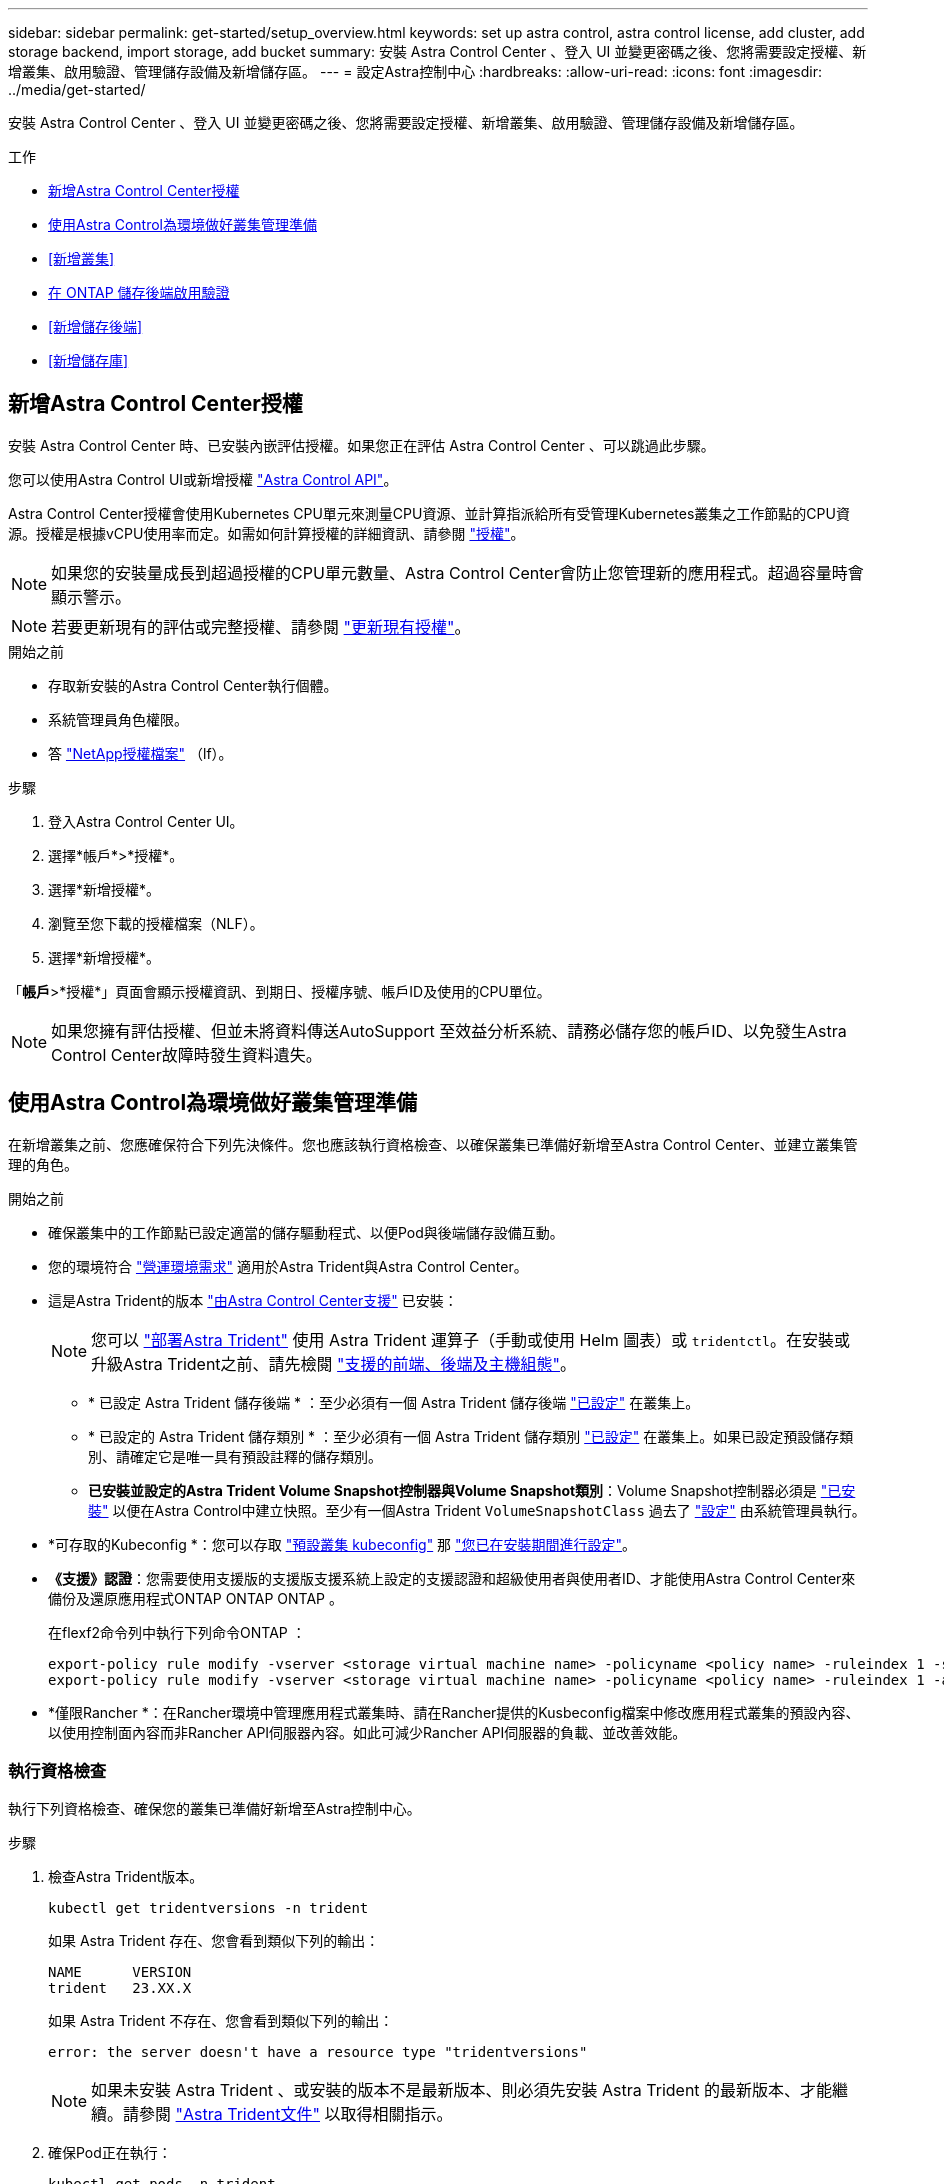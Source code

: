 ---
sidebar: sidebar 
permalink: get-started/setup_overview.html 
keywords: set up astra control, astra control license, add cluster, add storage backend, import storage, add bucket 
summary: 安裝 Astra Control Center 、登入 UI 並變更密碼之後、您將需要設定授權、新增叢集、啟用驗證、管理儲存設備及新增儲存區。 
---
= 設定Astra控制中心
:hardbreaks:
:allow-uri-read: 
:icons: font
:imagesdir: ../media/get-started/


[role="lead"]
安裝 Astra Control Center 、登入 UI 並變更密碼之後、您將需要設定授權、新增叢集、啟用驗證、管理儲存設備及新增儲存區。

.工作
* <<新增Astra Control Center授權>>
* <<使用Astra Control為環境做好叢集管理準備>>
* <<新增叢集>>
* <<在 ONTAP 儲存後端啟用驗證>>
* <<新增儲存後端>>
* <<新增儲存庫>>




== 新增Astra Control Center授權

安裝 Astra Control Center 時、已安裝內嵌評估授權。如果您正在評估 Astra Control Center 、可以跳過此步驟。

您可以使用Astra Control UI或新增授權 https://docs.netapp.com/us-en/astra-automation["Astra Control API"^]。

Astra Control Center授權會使用Kubernetes CPU單元來測量CPU資源、並計算指派給所有受管理Kubernetes叢集之工作節點的CPU資源。授權是根據vCPU使用率而定。如需如何計算授權的詳細資訊、請參閱 link:../concepts/licensing.html["授權"^]。


NOTE: 如果您的安裝量成長到超過授權的CPU單元數量、Astra Control Center會防止您管理新的應用程式。超過容量時會顯示警示。


NOTE: 若要更新現有的評估或完整授權、請參閱 link:../use/update-licenses.html["更新現有授權"^]。

.開始之前
* 存取新安裝的Astra Control Center執行個體。
* 系統管理員角色權限。
* 答 link:../concepts/licensing.html["NetApp授權檔案"^] （lf）。


.步驟
. 登入Astra Control Center UI。
. 選擇*帳戶*>*授權*。
. 選擇*新增授權*。
. 瀏覽至您下載的授權檔案（NLF）。
. 選擇*新增授權*。


「*帳戶*>*授權*」頁面會顯示授權資訊、到期日、授權序號、帳戶ID及使用的CPU單位。


NOTE: 如果您擁有評估授權、但並未將資料傳送AutoSupport 至效益分析系統、請務必儲存您的帳戶ID、以免發生Astra Control Center故障時發生資料遺失。



== 使用Astra Control為環境做好叢集管理準備

在新增叢集之前、您應確保符合下列先決條件。您也應該執行資格檢查、以確保叢集已準備好新增至Astra Control Center、並建立叢集管理的角色。

.開始之前
* 確保叢集中的工作節點已設定適當的儲存驅動程式、以便Pod與後端儲存設備互動。
* 您的環境符合 link:../get-started/requirements.html["營運環境需求"^] 適用於Astra Trident與Astra Control Center。
* 這是Astra Trident的版本 link:../get-started/requirements.html#astra-trident-requirements["由Astra Control Center支援"^] 已安裝：
+

NOTE: 您可以 https://docs.netapp.com/us-en/trident/trident-get-started/kubernetes-deploy.html#choose-the-deployment-method["部署Astra Trident"^] 使用 Astra Trident 運算子（手動或使用 Helm 圖表）或 `tridentctl`。在安裝或升級Astra Trident之前、請先檢閱 https://docs.netapp.com/us-en/trident/trident-get-started/requirements.html["支援的前端、後端及主機組態"^]。

+
** * 已設定 Astra Trident 儲存後端 * ：至少必須有一個 Astra Trident 儲存後端 https://docs.netapp.com/us-en/trident/trident-get-started/kubernetes-postdeployment.html#step-1-create-a-backend["已設定"^] 在叢集上。
** * 已設定的 Astra Trident 儲存類別 * ：至少必須有一個 Astra Trident 儲存類別 https://docs.netapp.com/us-en/trident/trident-use/manage-stor-class.html["已設定"^] 在叢集上。如果已設定預設儲存類別、請確定它是唯一具有預設註釋的儲存類別。
** *已安裝並設定的Astra Trident Volume Snapshot控制器與Volume Snapshot類別*：Volume Snapshot控制器必須是 https://docs.netapp.com/us-en/trident/trident-use/vol-snapshots.html#deploying-a-volume-snapshot-controller["已安裝"^] 以便在Astra Control中建立快照。至少有一個Astra Trident `VolumeSnapshotClass` 過去了 https://docs.netapp.com/us-en/trident/trident-use/vol-snapshots.html#step-1-set-up-a-volumesnapshotclass["設定"^] 由系統管理員執行。


* *可存取的Kubeconfig *：您可以存取 https://kubernetes.io/docs/concepts/configuration/organize-cluster-access-kubeconfig/["預設叢集 kubeconfig"^] 那 link:../get-started/install_acc.html#set-up-namespace-and-secret-for-registries-with-auth-requirements["您已在安裝期間進行設定"^]。
* *《支援》認證*：您需要使用支援版的支援版支援系統上設定的支援認證和超級使用者與使用者ID、才能使用Astra Control Center來備份及還原應用程式ONTAP ONTAP ONTAP 。
+
在flexf2命令列中執行下列命令ONTAP ：

+
[listing]
----
export-policy rule modify -vserver <storage virtual machine name> -policyname <policy name> -ruleindex 1 -superuser sys
export-policy rule modify -vserver <storage virtual machine name> -policyname <policy name> -ruleindex 1 -anon 65534
----
* *僅限Rancher *：在Rancher環境中管理應用程式叢集時、請在Rancher提供的Kusbeconfig檔案中修改應用程式叢集的預設內容、以使用控制面內容而非Rancher API伺服器內容。如此可減少Rancher API伺服器的負載、並改善效能。




=== 執行資格檢查

執行下列資格檢查、確保您的叢集已準備好新增至Astra控制中心。

.步驟
. 檢查Astra Trident版本。
+
[source, console]
----
kubectl get tridentversions -n trident
----
+
如果 Astra Trident 存在、您會看到類似下列的輸出：

+
[listing]
----
NAME      VERSION
trident   23.XX.X
----
+
如果 Astra Trident 不存在、您會看到類似下列的輸出：

+
[listing]
----
error: the server doesn't have a resource type "tridentversions"
----
+

NOTE: 如果未安裝 Astra Trident 、或安裝的版本不是最新版本、則必須先安裝 Astra Trident 的最新版本、才能繼續。請參閱 https://docs.netapp.com/us-en/trident/trident-get-started/kubernetes-deploy.html["Astra Trident文件"^] 以取得相關指示。

. 確保Pod正在執行：
+
[source, console]
----
kubectl get pods -n trident
----
. 判斷儲存類別是否使用支援的 Astra Trident 驅動程式。置備程式名稱應為 `csi.trident.netapp.io`。請參閱下列範例：
+
[source, console]
----
kubectl get sc
----
+
回應範例：

+
[listing]
----
NAME                  PROVISIONER            RECLAIMPOLICY  VOLUMEBINDINGMODE  ALLOWVOLUMEEXPANSION  AGE
ontap-gold (default)  csi.trident.netapp.io  Delete         Immediate          true                  5d23h
----




=== 建立叢集角色庫比諾圖

您可以選擇性地為 Astra Control Center 建立有限權限或擴充權限管理員角色。這不是 Astra Control Center 設定的必要程序、因為您已將 Kribeconfig 設定為的一部分 link:../get-started/install_acc.html#set-up-namespace-and-secret-for-registries-with-auth-requirements["安裝程序"^]。

如果下列任一情況適用於您的環境、本程序可協助您建立個別的 Kubleconfig ：

* 您想要限制其管理叢集的 Astra Control 權限
* 您使用多個內容範圍、無法使用安裝期間設定的預設 Astra Control Kbeconfig 、或是具有單一內容的受限角色、都無法在您的環境中運作


.開始之前
在完成程序步驟之前、請確定您要管理的叢集具備下列項目：

* 已安裝KECV1.23或更新版本
* 利用Astra Control Center來存取您要新增及管理的叢集
+

NOTE: 在此程序中、您不需要透過KECBECVL存取執行Astra Control Center的叢集。

* 使用叢集管理權限來管理作用中內容的叢集的作用中KECBEConfig


.步驟
. 建立服務帳戶：
+
.. 建立名為「astracontilt-service-account.yaml」的服務帳戶檔案。
+
視需要調整名稱和命名空間。如果在此處進行變更、您應該在下列步驟中套用相同的變更。

+
[source, subs="specialcharacters,quotes"]
----
*astracontrol-service-account.yaml*
----
+
[source, yaml]
----
apiVersion: v1
kind: ServiceAccount
metadata:
  name: astracontrol-service-account
  namespace: default
----
.. 套用服務帳戶：
+
[source, console]
----
kubectl apply -f astracontrol-service-account.yaml
----


. 為要由 Astra Control 管理的叢集建立具有足夠權限的下列叢集角色之一：
+
** * 有限叢集角色 * ：此角色包含由 Astra Control 管理叢集所需的最低權限：
+
.展開步驟
[%collapsible]
====
... 建立 `ClusterRole` 例如、 `astra-admin-account.yaml`。
+
視需要調整名稱和命名空間。如果在此處進行變更、您應該在下列步驟中套用相同的變更。

+
[source, subs="specialcharacters,quotes"]
----
*astra-admin-account.yaml*
----
+
[source, yaml]
----
apiVersion: rbac.authorization.k8s.io/v1
kind: ClusterRole
metadata:
  name: astra-admin-account
rules:

# Get, List, Create, and Update all resources
# Necessary to backup and restore all resources in an app
- apiGroups:
  - '*'
  resources:
  - '*'
  verbs:
  - get
  - list
  - create
  - patch

# Delete Resources
# Necessary for in-place restore and AppMirror failover
- apiGroups:
  - ""
  - apps
  - autoscaling
  - batch
  - crd.projectcalico.org
  - extensions
  - networking.k8s.io
  - policy
  - rbac.authorization.k8s.io
  - snapshot.storage.k8s.io
  - trident.netapp.io
  resources:
  - configmaps
  - cronjobs
  - daemonsets
  - deployments
  - horizontalpodautoscalers
  - ingresses
  - jobs
  - namespaces
  - networkpolicies
  - persistentvolumeclaims
  - poddisruptionbudgets
  - pods
  - podtemplates
  - podsecuritypolicies
  - replicasets
  - replicationcontrollers
  - replicationcontrollers/scale
  - rolebindings
  - roles
  - secrets
  - serviceaccounts
  - services
  - statefulsets
  - tridentmirrorrelationships
  - tridentsnapshotinfos
  - volumesnapshots
  - volumesnapshotcontents
  verbs:
  - delete

# Watch resources
# Necessary to monitor progress
- apiGroups:
  - ""
  resources:
  - pods
  - replicationcontrollers
  - replicationcontrollers/scale
  verbs:
  - watch

# Update resources
- apiGroups:
  - ""
  - build.openshift.io
  - image.openshift.io
  resources:
  - builds/details
  - replicationcontrollers
  - replicationcontrollers/scale
  - imagestreams/layers
  - imagestreamtags
  - imagetags
  verbs:
  - update

# Use PodSecurityPolicies
- apiGroups:
  - extensions
  - policy
  resources:
  - podsecuritypolicies
  verbs:
  - use
----
... （僅限 OpenShift 叢集）在的結尾處附加下列項目 `astra-admin-account.yaml` 檔案或之後 `# Use PodSecurityPolicies` 區段：
+
[source, console]
----
# OpenShift security
- apiGroups:
  - security.openshift.io
  resources:
  - securitycontextconstraints
  verbs:
  - use
----
... 套用叢集角色：
+
[source, console]
----
kubectl apply -f astra-admin-account.yaml
----


====
** * 擴充叢集角色 * ：此角色包含 Astra Control 所管理叢集的擴充權限。如果您使用多個內容範圍、且無法使用安裝期間設定的預設 Astra Control Kbeconfig 、或是具有單一內容的有限角色無法在您的環境中運作、則可以使用此角色：
+

NOTE: 以下內容 `ClusterRole` 步驟是 Kubernetes 的一般範例。請參閱 Kubernetes 散佈文件、以取得特定於您環境的指示。

+
.展開步驟
[%collapsible]
====
... 建立 `ClusterRole` 例如、 `astra-admin-account.yaml`。
+
視需要調整名稱和命名空間。如果在此處進行變更、您應該在下列步驟中套用相同的變更。

+
[source, subs="specialcharacters,quotes"]
----
*astra-admin-account.yaml*
----
+
[source, yaml]
----
apiVersion: rbac.authorization.k8s.io/v1
kind: ClusterRole
metadata:
  name: astra-admin-account
rules:
- apiGroups:
  - '*'
  resources:
  - '*'
  verbs:
  - '*'
- nonResourceURLs:
  - '*'
  verbs:
  - '*'
----
... 套用叢集角色：
+
[source, console]
----
kubectl apply -f astra-admin-account.yaml
----


====


. 建立叢集角色與服務帳戶的叢集角色繫結：
+
.. 建立名為「astracontletil-clusterrolebind.yaml」的「ClusterRoeBinding」檔案。
+
視需要在建立服務帳戶時調整任何已修改的名稱和命名空間。

+
[source, subs="specialcharacters,quotes"]
----
*astracontrol-clusterrolebinding.yaml*
----
+
[source, yaml]
----
apiVersion: rbac.authorization.k8s.io/v1
kind: ClusterRoleBinding
metadata:
  name: astracontrol-admin
roleRef:
  apiGroup: rbac.authorization.k8s.io
  kind: ClusterRole
  name: astra-admin-account
subjects:
- kind: ServiceAccount
  name: astracontrol-service-account
  namespace: default
----
.. 套用叢集角色繫結：
+
[source, console]
----
kubectl apply -f astracontrol-clusterrolebinding.yaml
----


. 建立並套用權杖密碼：
+
.. 建立一個稱為的權杖秘密檔案 `secret-astracontrol-service-account.yaml`。
+
[source, subs="specialcharacters,quotes"]
----
*secret-astracontrol-service-account.yaml*
----
+
[source, yaml]
----
apiVersion: v1
kind: Secret
metadata:
  name: secret-astracontrol-service-account
  namespace: default
  annotations:
    kubernetes.io/service-account.name: "astracontrol-service-account"
type: kubernetes.io/service-account-token
----
.. 套用權杖密碼：
+
[source, console]
----
kubectl apply -f secret-astracontrol-service-account.yaml
----


. 將權杖密碼新增至服務帳戶、將其名稱新增至 `secrets` Array （以下範例中的最後一行）：
+
[source, console]
----
kubectl edit sa astracontrol-service-account
----
+
[source, subs="verbatim,quotes"]
----
apiVersion: v1
imagePullSecrets:
- name: astracontrol-service-account-dockercfg-48xhx
kind: ServiceAccount
metadata:
  annotations:
    kubectl.kubernetes.io/last-applied-configuration: |
      {"apiVersion":"v1","kind":"ServiceAccount","metadata":{"annotations":{},"name":"astracontrol-service-account","namespace":"default"}}
  creationTimestamp: "2023-06-14T15:25:45Z"
  name: astracontrol-service-account
  namespace: default
  resourceVersion: "2767069"
  uid: 2ce068c4-810e-4a96-ada3-49cbf9ec3f89
secrets:
- name: astracontrol-service-account-dockercfg-48xhx
*- name: secret-astracontrol-service-account*
----
. 列出服務帳戶機密、將「<內容>」取代為正確的安裝內容：
+
[source, console]
----
kubectl get serviceaccount astracontrol-service-account --context <context> --namespace default -o json
----
+
輸出的結尾應類似於下列內容：

+
[listing]
----
"secrets": [
{ "name": "astracontrol-service-account-dockercfg-48xhx"},
{ "name": "secret-astracontrol-service-account"}
]
----
+
中每個元素的索引 `secrets` 陣列開頭為0。在上述範例中、索引為 `astracontrol-service-account-dockercfg-48xhx` 將為0、索引則為 `secret-astracontrol-service-account` 應該是1。在輸出中、記下服務帳戶密碼的索引編號。您在下一個步驟中需要此索引編號。

. 產生以下的Kbeconfig：
+
.. 建立「cree-kupeconfig．sh」檔案。將下列指令碼開頭的「toke_index」取代為正確的值。
+
[source, subs="specialcharacters,quotes"]
----
*create-kubeconfig.sh*
----
+
[source, console]
----
# Update these to match your environment.
# Replace TOKEN_INDEX with the correct value
# from the output in the previous step. If you
# didn't change anything else above, don't change
# anything else here.

SERVICE_ACCOUNT_NAME=astracontrol-service-account
NAMESPACE=default
NEW_CONTEXT=astracontrol
KUBECONFIG_FILE='kubeconfig-sa'

CONTEXT=$(kubectl config current-context)

SECRET_NAME=$(kubectl get serviceaccount ${SERVICE_ACCOUNT_NAME} \
  --context ${CONTEXT} \
  --namespace ${NAMESPACE} \
  -o jsonpath='{.secrets[TOKEN_INDEX].name}')
TOKEN_DATA=$(kubectl get secret ${SECRET_NAME} \
  --context ${CONTEXT} \
  --namespace ${NAMESPACE} \
  -o jsonpath='{.data.token}')

TOKEN=$(echo ${TOKEN_DATA} | base64 -d)

# Create dedicated kubeconfig
# Create a full copy
kubectl config view --raw > ${KUBECONFIG_FILE}.full.tmp

# Switch working context to correct context
kubectl --kubeconfig ${KUBECONFIG_FILE}.full.tmp config use-context ${CONTEXT}

# Minify
kubectl --kubeconfig ${KUBECONFIG_FILE}.full.tmp \
  config view --flatten --minify > ${KUBECONFIG_FILE}.tmp

# Rename context
kubectl config --kubeconfig ${KUBECONFIG_FILE}.tmp \
  rename-context ${CONTEXT} ${NEW_CONTEXT}

# Create token user
kubectl config --kubeconfig ${KUBECONFIG_FILE}.tmp \
  set-credentials ${CONTEXT}-${NAMESPACE}-token-user \
  --token ${TOKEN}

# Set context to use token user
kubectl config --kubeconfig ${KUBECONFIG_FILE}.tmp \
  set-context ${NEW_CONTEXT} --user ${CONTEXT}-${NAMESPACE}-token-user

# Set context to correct namespace
kubectl config --kubeconfig ${KUBECONFIG_FILE}.tmp \
  set-context ${NEW_CONTEXT} --namespace ${NAMESPACE}

# Flatten/minify kubeconfig
kubectl config --kubeconfig ${KUBECONFIG_FILE}.tmp \
  view --flatten --minify > ${KUBECONFIG_FILE}

# Remove tmp
rm ${KUBECONFIG_FILE}.full.tmp
rm ${KUBECONFIG_FILE}.tmp
----
.. 請輸入命令以將其套用至Kubernetes叢集。
+
[source, console]
----
source create-kubeconfig.sh
----


. （選用）將Kbeconfig重新命名為有意義的叢集名稱。
+
[listing]
----
mv kubeconfig-sa YOUR_CLUSTER_NAME_kubeconfig
----




=== 接下來呢？

現在您已確認已符合先決條件、您已經準備好了 <<新增叢集,新增叢集>>。



== 新增叢集

若要開始管理應用程式、請新增Kubernetes叢集、並將其當作運算資源來管理。您必須為Astra Control Center新增叢集、才能探索Kubernetes應用程式。


TIP: 我們建議Astra Control Center先管理部署於上的叢集、再將其他叢集新增至Astra Control Center進行管理。需要管理初始叢集、才能傳送Kubmetrics資料和叢集相關資料、以供進行度量和疑難排解。

.開始之前
* 新增叢集之前、請先檢閱並執行必要的 <<使用Astra Control為環境做好叢集管理準備,必要工作>>。


.步驟
. 從儀表板或叢集功能表瀏覽：
+
** 從「資源摘要」的*「儀表板」*中、從「叢集」窗格中選取*「新增*」。
** 在左側導覽區域中、選取*叢集*、然後從「叢集」頁面選取*新增叢集*。


. 在打開的* Add Cluster.yaml視窗中、上傳「kubeconfig．yaml」檔案、或貼上「kubeconfig．yaml」檔案的內容。
+

NOTE: 「kubeconfig．yaml」檔案應包含*一個叢集*的叢集認證資料。

+

IMPORTANT: 如果您自行建立 `kubeconfig` 檔案中、您應該只定義*一個*內容元素。請參閱 https://kubernetes.io/docs/concepts/configuration/organize-cluster-access-kubeconfig/["Kubernetes文件"^] 以取得有關建立的資訊 `kubeconfig` 檔案：如果您使用為有限的叢集角色建立了Kbeconfig <<建立叢集角色庫比諾圖,上述程序>>請務必在本步驟中上傳或貼上該KECBEConnfig。

. 提供認證名稱。根據預設、認證名稱會自動填入為叢集名稱。
. 選擇*下一步*。
. 選取要用於此Kubernetes叢集的預設儲存類別、然後選取* Next*。
+

NOTE: 您應該選取以 ONTAP 儲存設備為後盾的 Astra Trident 儲存類別。

. 檢閱資訊、如果一切看起來都很好、請選取*新增*。


.結果
叢集進入*探索*狀態、然後變更為*健全*。您現在正使用Astra Control Center來管理叢集。


IMPORTANT: 在Astra Control Center中新增要管理的叢集之後、可能需要幾分鐘的時間來部署監控操作員。在此之前、通知圖示會變成紅色、並記錄*監控代理程式狀態檢查失敗*事件。您可以忽略這一點、因為當Astra Control Center取得正確狀態時、問題就能解決。如果幾分鐘內仍無法解決問題、請前往叢集、然後執行「ocGet pod -n NetApp-監 控」作為起點。您需要查看監控操作員記錄、以偵錯問題。



== 在 ONTAP 儲存後端啟用驗證

Astra Control Center 提供兩種驗證 ONTAP 後端的模式：

* * 認證型驗證 * ：具有必要權限的 ONTAP 使用者的使用者名稱和密碼。您應該使用預先定義的安全登入角色、例如 admin 或 vsadmin 、以確保與 ONTAP 版本的最大相容性。
* * 憑證型驗證 * ： Astra 控制中心也可以使用安裝在後端的憑證與 ONTAP 叢集通訊。您應該使用用戶端憑證、金鑰和信任的 CA 憑證（如果使用）（建議使用）。


您可以稍後更新現有的後端、將某種驗證類型移至另一種方法。一次只支援一種驗證方法。



=== 啟用認證型驗證

Astra Control Center 需要具備叢集範圍的認證 `admin` 與 ONTAP 後端通訊。您應該使用預先定義的標準角色、例如 `admin`。這可確保與未來 ONTAP 版本的前移相容性、這些版本可能會公開未來 Astra 控制中心版本所使用的功能 API 。


NOTE: 您可以建立自訂安全登入角色、並與 Astra Control Center 搭配使用、但不建議使用。

後端定義範例如下：

[listing]
----
{
  "version": 1,
  "backendName": "ExampleBackend",
  "storageDriverName": "ontap-nas",
  "managementLIF": "10.0.0.1",
  "dataLIF": "10.0.0.2",
  "svm": "svm_nfs",
  "username": "admin",
  "password": "secret"
}
----
後端定義是唯一以純文字儲存認證的地方。建立或更新後端是唯一需要具備認證知識的步驟。因此、這是僅供管理員使用的操作、由 Kubernetes 或儲存管理員執行。



=== 啟用憑證型驗證

Astra 控制中心可以使用憑證與新的和現有的 ONTAP 後端通訊。您應該在後端定義中輸入下列資訊。

* `clientCertificate`：用戶端憑證。
* `clientPrivateKey`：關聯的私鑰。
* `trustedCACertificate`：可信 CA 證書。如果使用信任的CA、則必須提供此參數。如果未使用信任的CA、則可忽略此問題。


您可以使用下列其中一種類型的憑證：

* 自我簽署的憑證
* 協力廠商憑證




==== 啟用自我簽署憑證的驗證

典型的工作流程包括下列步驟。

.步驟
. 產生用戶端憑證和金鑰。產生時、請將一般名稱（ CN ）設定為 ONTAP 使用者、以驗證為。
+
[source, Console]
----
openssl req -x509 -nodes -days 1095 -newkey rsa:2048 -keyout k8senv.key -out k8senv.pem -subj "/C=US/ST=NC/L=RTP/O=NetApp/CN=<common-name>"
----
. 安裝用戶端類型的憑證 `client-ca` 以及 ONTAP 叢集上的金鑰。
+
[source, Console]
----
security certificate install -type client-ca -cert-name <certificate-name> -vserver <vserver-name>
security ssl modify -vserver <vserver-name> -client-enabled true
----
. 確認 ONTAP 安全登入角色支援憑證驗證方法。
+
[source, Console]
----
security login create -user-or-group-name vsadmin -application ontapi -authentication-method cert -vserver <vserver-name>
security login create -user-or-group-name vsadmin -application http -authentication-method cert -vserver <vserver-name>
----
. 使用產生的憑證測試驗證。以管理 LIF IP 和 SVM 名稱取代 ONTAP Management LIF> 和 <vserver name> 。您必須確保LIF的服務原則設定為 `default-data-management`。
+
[source, Curl]
----
curl -X POST -Lk https://<ONTAP-Management-LIF>/servlets/netapp.servlets.admin.XMLrequest_filer --key k8senv.key --cert ~/k8senv.pem -d '<?xml version="1.0" encoding="UTF-8"?><netapp xmlns=http://www.netapp.com/filer/admin version="1.21" vfiler="<vserver-name>"><vserver-get></vserver-get></netapp>
----
. 使用從上一步取得的值、在 Astra Control Center UI 中新增儲存後端。




==== 啟用協力廠商憑證的驗證

如果您有協力廠商憑證、您可以使用這些步驟來設定憑證型驗證。

.步驟
. 產生私密金鑰和 CSR ：
+
[source, Console]
----
openssl req -new -newkey rsa:4096 -nodes -sha256 -subj "/" -outform pem -out ontap_cert_request.csr -keyout ontap_cert_request.key -addext "subjectAltName = DNS:<ONTAP_CLUSTER_FQDN_NAME>,IP:<ONTAP_MGMT_IP>”
----
. 將 CSR 傳遞至 Windows CA （協力廠商 CA ）、然後核發簽署的憑證。
. 下載已簽署的憑證、並將其命名為「 ontap_signed_cert.crt 」
. 從 Windows CA （協力廠商 CA ）匯出根憑證。
. 命名此檔案 `ca_root.crt`
+
您現在有下列三個檔案：

+
** * 私密金鑰 * ： `ontap_signed_request.key` （這是 ONTAP 中伺服器憑證的對應金鑰。安裝伺服器憑證時需要此功能。）
** * 簽署憑證 * ： `ontap_signed_cert.crt` （這在 ONTAP 中也稱為伺服器憑證 _ 。）
** * 根 CA 憑證 * ： `ca_root.crt` （這在 ONTAP 中也稱為 _server-ca 憑證 _ 。）


. 在 ONTAP 中安裝這些憑證。產生及安裝 `server` 和 `server-ca` ONTAP 上的憑證。
+
.展開 SAMPLE.Yaml
[%collapsible]
====
[listing]
----
# Copy the contents of ca_root.crt and use it here.

security certificate install -type server-ca

Please enter Certificate: Press <Enter> when done

-----BEGIN CERTIFICATE-----
<certificate details>
-----END CERTIFICATE-----


You should keep a copy of the CA-signed digital certificate for future reference.

The installed certificate's CA and serial number for reference:

CA:
serial:

The certificate's generated name for reference:


===

# Copy the contents of ontap_signed_cert.crt and use it here. For key, use the contents of ontap_cert_request.key file.
security certificate install -type server
Please enter Certificate: Press <Enter> when done

-----BEGIN CERTIFICATE-----
<certificate details>
-----END CERTIFICATE-----

Please enter Private Key: Press <Enter> when done

-----BEGIN PRIVATE KEY-----
<private key details>
-----END PRIVATE KEY-----

Enter certificates of certification authorities (CA) which form the certificate chain of the server certificate. This starts with the issuing CA certificate of the server certificate and can range up to the root CA certificate.
Do you want to continue entering root and/or intermediate certificates {y|n}: n

The provided certificate does not have a common name in the subject field.
Enter a valid common name to continue installation of the certificate: <ONTAP_CLUSTER_FQDN_NAME>

You should keep a copy of the private key and the CA-signed digital certificate for future reference.
The installed certificate's CA and serial number for reference:
CA:
serial:
The certificate's generated name for reference:


==
# Modify the vserver settings to enable SSL for the installed certificate

ssl modify -vserver <vserver_name> -ca <CA>  -server-enabled true -serial <serial number>       (security ssl modify)

==
# Verify if the certificate works fine:

openssl s_client -CAfile ca_root.crt -showcerts -servername server -connect <ONTAP_CLUSTER_FQDN_NAME>:443
CONNECTED(00000005)
depth=1 DC = local, DC = umca, CN = <CA>
verify return:1
depth=0
verify return:1
write W BLOCK
---
Certificate chain
0 s:
   i:/DC=local/DC=umca/<CA>

-----BEGIN CERTIFICATE-----
<Certificate details>

----
====
. 為同一主機建立用戶端憑證、以進行無密碼通訊。Astra 控制中心使用此程序與 ONTAP 通訊。
. 在 ONTAP 上產生及安裝用戶端憑證：
+
.展開 SAMPLE.Yaml
[%collapsible]
====
[listing]
----
# Use /CN=admin or use some other account which has privileges.
openssl req -x509 -nodes -days 1095 -newkey rsa:2048 -keyout ontap_test_client.key -out ontap_test_client.pem -subj "/CN=admin"

Copy the content of ontap_test_client.pem file and use it in the below command:
security certificate install -type client-ca -vserver <vserver_name>

Please enter Certificate: Press <Enter> when done

-----BEGIN CERTIFICATE-----
<Certificate details>
-----END CERTIFICATE-----

You should keep a copy of the CA-signed digital certificate for future reference.
The installed certificate’s CA and serial number for reference:

CA:
serial:
The certificate’s generated name for reference:


==

ssl modify -vserver <vserver_name> -client-enabled true
(security ssl modify)

# Setting permissions for certificates
security login create -user-or-group-name admin -application ontapi -authentication-method cert -role admin -vserver <vserver_name>

security login create -user-or-group-name admin -application http -authentication-method cert -role admin -vserver <vserver_name>

==

#Verify passwordless communication works fine with the use of only certificates:

curl --cacert ontap_signed_cert.crt  --key ontap_test_client.key --cert ontap_test_client.pem https://<ONTAP_CLUSTER_FQDN_NAME>/api/storage/aggregates
{
"records": [
{
"uuid": "f84e0a9b-e72f-4431-88c4-4bf5378b41bd",
"name": "<aggr_name>",
"node": {
"uuid": "7835876c-3484-11ed-97bb-d039ea50375c",
"name": "<node_name>",
"_links": {
"self": {
"href": "/api/cluster/nodes/7835876c-3484-11ed-97bb-d039ea50375c"
}
}
},
"_links": {
"self": {
"href": "/api/storage/aggregates/f84e0a9b-e72f-4431-88c4-4bf5378b41bd"
}
}
}
],
"num_records": 1,
"_links": {
"self": {
"href": "/api/storage/aggregates"
}
}
}%



----
====
. 在 Astra Control Center UI 中新增儲存後端、並提供下列值：
+
** * 用戶端憑證 * ： ONTAP 測試用戶端 .pem
** * 私密金鑰 * ： ontap_test_client.key
** * 可信 CA 證書 * ： ONTAP 簽署的 _cert.crt






== 新增儲存後端

您可以將現有ONTAP 的不支援儲存後端新增至Astra Control Center、以管理其資源。

將Astra Control中的儲存叢集管理為儲存後端、可讓您在持續磁碟區（PV）與儲存後端之間建立連結、以及取得額外的儲存指標。

設定認證或憑證驗證資訊之後、您可以將現有的 ONTAP 儲存後端新增至 Astra 控制中心、以管理其資源。

.步驟
. 從左側導覽區域的儀表板中、選取*後端*。
. 選取*「Add*」。
. 在「新增儲存設備後端」頁面的「使用現有的」區段中、選取 * ONTAP * 。
. 選取下列其中一項：
+
** * 使用管理員認證 * ：輸入 ONTAP 叢集管理 IP 位址和管理認證。認證資料必須是整個叢集的認證資料。
+

NOTE: 您在此處輸入認證的使用者必須擁有 `ontapi` 使用者登入存取方法已在ONTAP 支援的叢集上的「支援系統管理程式」中啟用ONTAP 。如果您打算使用SnapMirror複寫、請套用具有「admin」角色的使用者認證、該角色具有存取方法 `ontapi` 和 `http`、在來源ONTAP 和目的地等叢集上。請參閱 https://docs.netapp.com/us-en/ontap-sm-classic/online-help-96-97/concept_cluster_user_accounts.html#users-list["管理ONTAP 使用者帳戶、請參閱本文檔"^] 以取得更多資訊。

** * 使用憑證 * ：上傳憑證 `.pem` 檔案、憑證金鑰 `.key` 檔案、以及選擇性的憑證授權單位檔案。


. 選擇*下一步*。
. 確認後端詳細資料、然後選取*管理*。


.結果
後端隨即出現在中 `online` 列出摘要資訊。


NOTE: 您可能需要重新整理頁面、以便顯示後端。



== 新增儲存庫

您可以使用Astra Control UI或來新增儲存區 https://docs.netapp.com/us-en/astra-automation["Astra Control API"^]。如果您想要備份應用程式和持續儲存設備、或是想要跨叢集複製應用程式、則必須新增物件存放區資源庫供應商。Astra Control會將這些備份或複製儲存在您定義的物件存放區中。

如果您要將應用程式組態和持續儲存設備複製到同一個叢集、則無需使用Astra Control中的儲存庫。應用程式快照功能不需要儲存庫。

.開始之前
* 可從由Astra Control Center管理的叢集存取的儲存庫。
* 庫位認證資料。
* 下列類型的儲存桶：
+
** NetApp ONTAP 產品S3
** NetApp StorageGRID 產品S3
** Microsoft Azure
** 一般S3





NOTE: Amazon Web Services（AWS）和Google Cloud Platform（GCP）使用通用S3儲存區類型。


NOTE: 雖然Astra Control Center支援Amazon S3做為通用S3儲存區供應商、但Astra Control Center可能不支援所有聲稱Amazon S3支援的物件儲存區廠商。

.步驟
. 在左側導覽區域中、選取*鏟斗*。
. 選取*「Add*」。
. 選取貯體類型。
+

NOTE: 新增儲存庫時、請選擇正確的儲存庫供應商、並提供該供應商的適當認證資料。例如、UI接受NetApp ONTAP S3作為類型並接受StorageGRID 驗證、但這將導致所有未來使用此儲存庫的應用程式備份與還原失敗。

. 輸入現有的庫位名稱和選用說明。
+

TIP: 庫位名稱和說明會顯示為備份位置、您可以在建立備份時稍後選擇。此名稱也會在保護原則組態期間顯示。

. 輸入S3端點的名稱或IP位址。
. 在「*選取認證*」下、選擇「*新增*」或「*使用現有*」索引標籤。
+
** 如果您選擇*新增*：
+
... 在Astra Control中輸入認證與其他認證不同的名稱。
... 從剪貼簿貼上內容、輸入存取ID和秘密金鑰。


** 如果您選擇*使用現有*：
+
... 選取您要搭配儲存區使用的現有認證資料。




. 選取 `Add`。
+

NOTE: 當您新增貯體時、Astra Control會使用預設的貯體指標來標記一個貯體。您建立的第一個儲存區會成為預設儲存區。當您新增儲存庫時、可以稍後決定 link:../use/manage-buckets.html#set-the-default-bucket["設定另一個預設儲存區"^]。





== 接下來呢？

現在您已經登入Astra Control Center並新增叢集、就能開始使用Astra Control Center的應用程式資料管理功能。

* link:../use/manage-local-users-and-roles.html["管理本機使用者和角色"]
* link:../use/manage-apps.html["開始管理應用程式"]
* link:../use/protection-overview.html["保護應用程式"]
* link:../use/manage-notifications.html["管理通知"]
* link:../use/monitor-protect.html#connect-to-cloud-insights["連線Cloud Insights 至"]
* link:../get-started/configure-after-install.html#add-a-custom-tls-certificate["新增自訂TLS憑證"]
* link:../use/view-clusters.html#change-the-default-storage-class["變更預設儲存類別"]


[discrete]
== 如需詳細資訊、請參閱

* https://docs.netapp.com/us-en/astra-automation["使用Astra Control API"^]
* link:../release-notes/known-issues.html["已知問題"]


